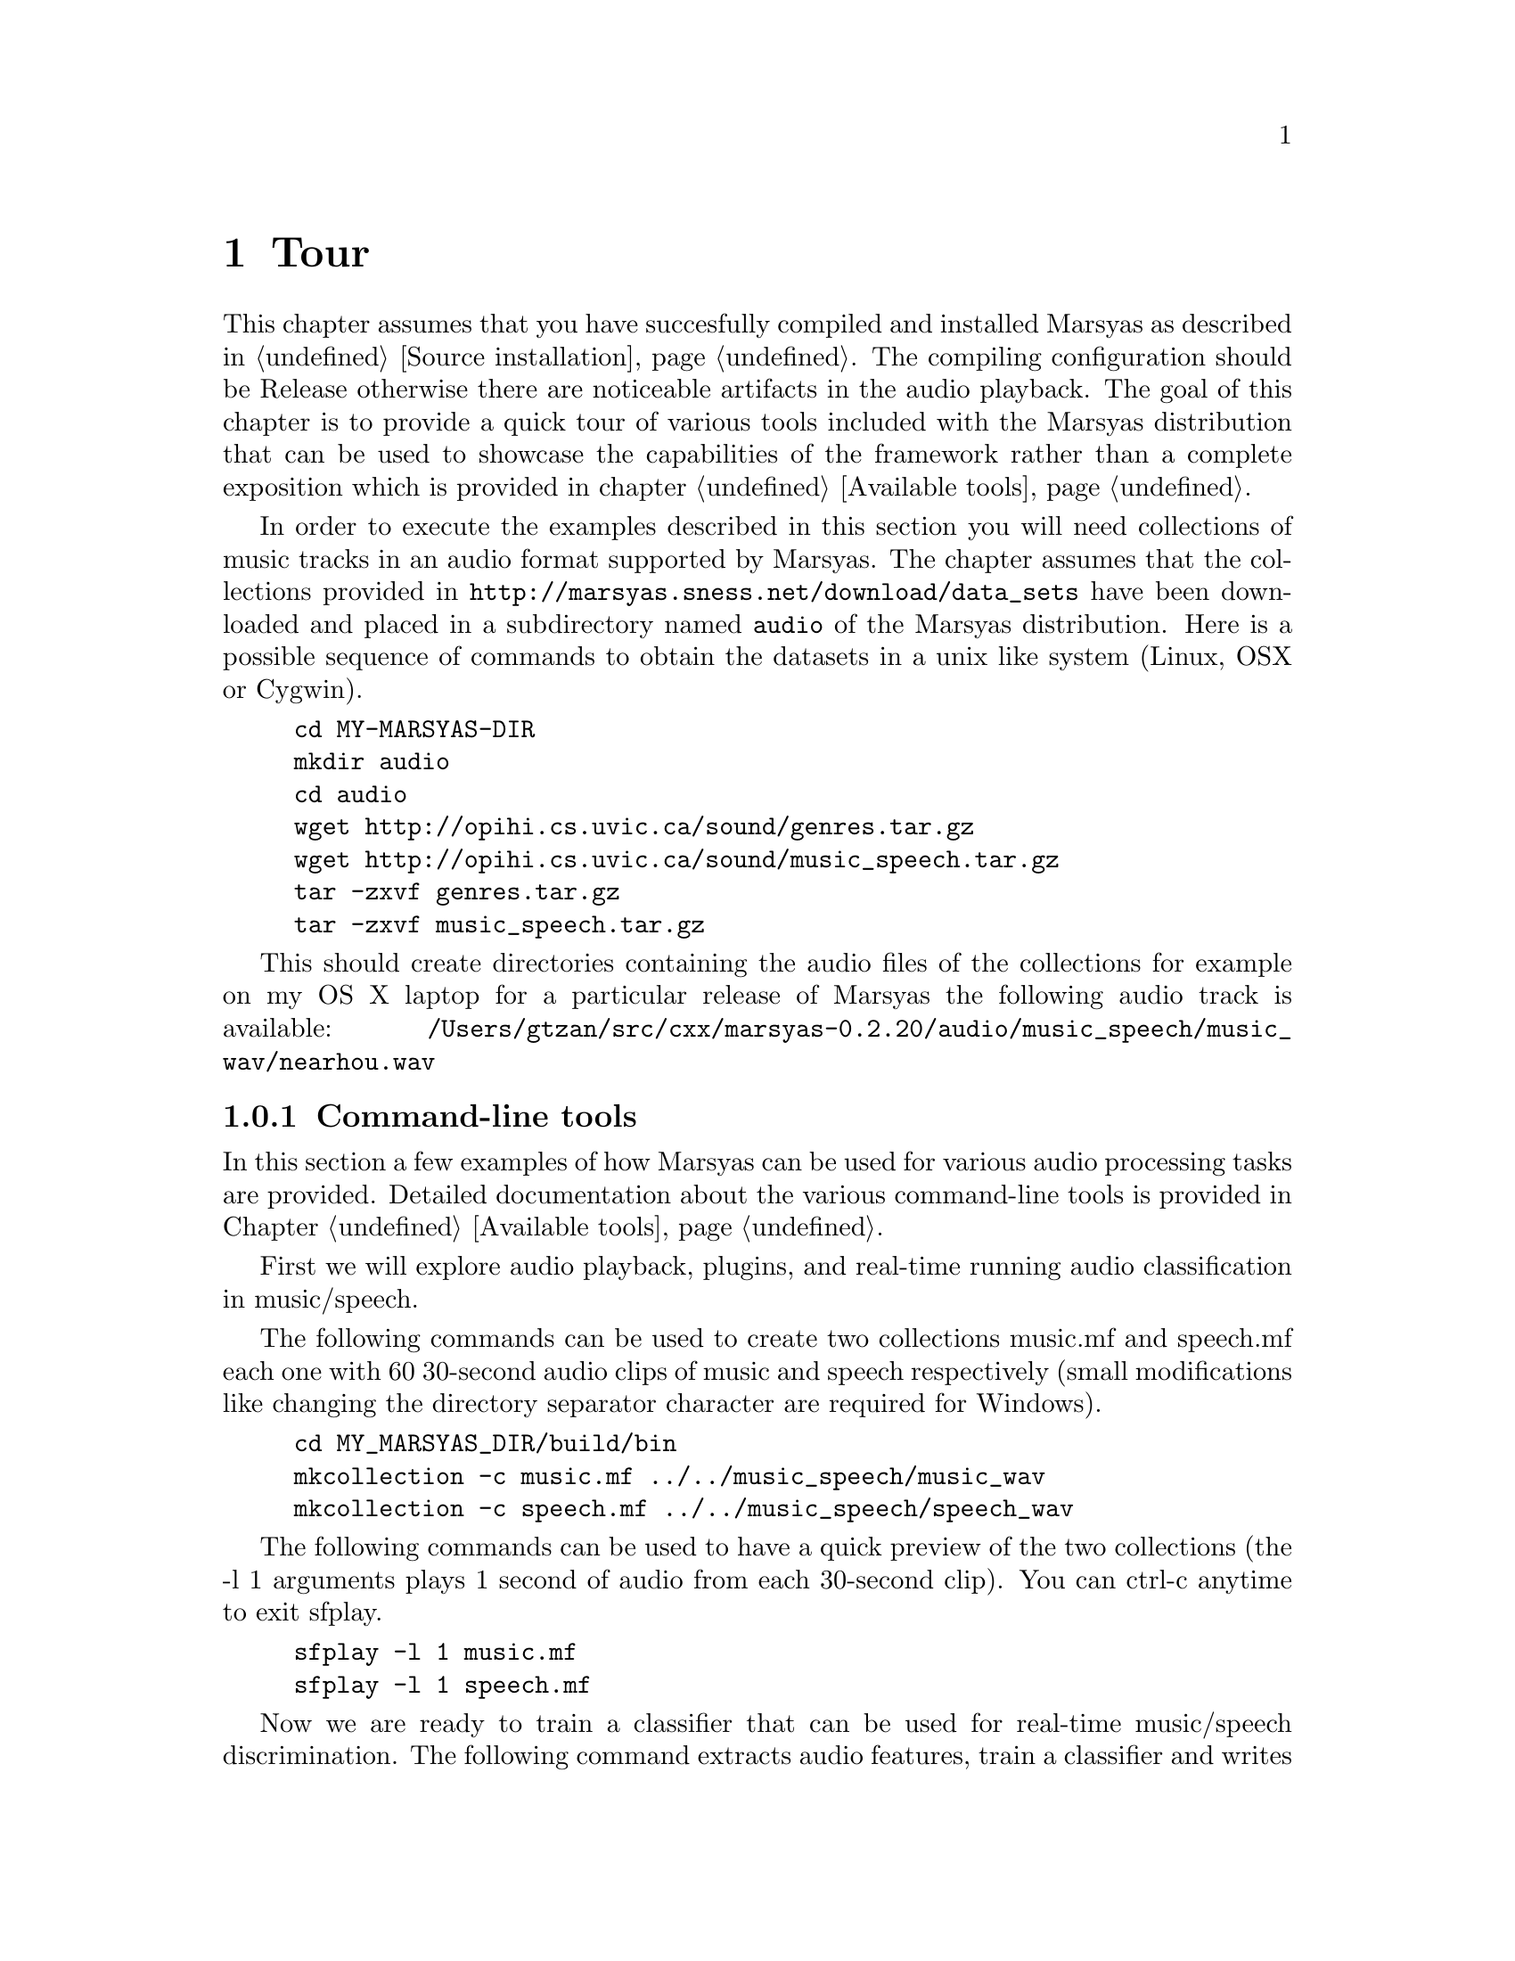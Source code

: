 @node Tour
@chapter Tour

This chapter assumes that you have succesfully compiled and installed
Marsyas as described in @ref{Source installation}. The compiling
configuration should be Release otherwise there are noticeable artifacts
in the audio playback. The goal of this chapter is to provide a quick
tour of various tools included with the Marsyas distribution that can be
used to showcase the capabilities of the framework rather than a
complete exposition which is provided in chapter @ref{Available tools}.

In order to execute the examples described in this
section you will need collections of music tracks in an audio format 
supported by Marsyas. The chapter assumes that the collections provided 
in @uref{http://marsyas.sness.net/download/data_sets} have been
downloaded and placed in a subdirectory named @code{audio} of the 
Marsyas distribution. Here is a possible sequence of commands 
to obtain the datasets in a unix like system (Linux, OSX or Cygwin). 

@example 
cd MY-MARSYAS-DIR 
mkdir audio 
cd audio 
wget http://opihi.cs.uvic.ca/sound/genres.tar.gz
wget http://opihi.cs.uvic.ca/sound/music_speech.tar.gz
tar -zxvf genres.tar.gz 
tar -zxvf music_speech.tar.gz
@end example 

This should create directories containing the audio files of 
the collections for example on my OS X laptop for a particular release 
of Marsyas the following audio track is available: 
@file{/Users/gtzan/src/cxx/marsyas-0.2.20/audio/music_speech/music_wav/nearhou.wav} 



@menu
* Command-line tools::  
* User interfaces::       
* Web information::
@end menu

@node Command-line tools , User interfaces, Tour, Tour
@subsection Command-line tools

In this section a few examples of how Marsyas can be used for 
various audio processing tasks are provided. Detailed documentation 
about the various command-line tools is provided in Chapter
@ref{Available tools}. 

First we will explore audio playback, plugins, and 
real-time running audio classification in music/speech. 

The following commands can be used to create two collections music.mf
and speech.mf each one with 60 30-second audio clips of music and speech
respectively (small modifications like changing the directory separator
character are required for Windows).

@example 
cd MY_MARSYAS_DIR/build/bin 
mkcollection -c music.mf ../../music_speech/music_wav
mkcollection -c speech.mf ../../music_speech/speech_wav
@end example

The following commands can be used to have a quick preview 
of the two collections (the -l 1 arguments plays 1 second 
of audio from each 30-second clip). You can ctrl-c anytime 
to exit sfplay. 

@example 
sfplay -l 1 music.mf 
sfplay -l 1 speech.mf 
@end example 

Now we are ready to train a classifier that can be used 
for real-time music/speech discrimination. The following 
command extracts audio features, train a classifier and 
writes a text file @file{ms.mpl} describing the entire audio processing 
network that includes the trained classifier. The sfplugin 
executable loads this textual description and then processes 
any audio file classifying approximately every second of it into 
either music or speech. 

@example 
bextract music.mf speech.mf -cl GS -p ms.mpl 
sfplugin -p ms.mpl ../../audio/music_speech/music_wav/winds.wav 
sfplugin -p ms.mpl ../../audio/music_speech/speech_wav/allison.wav 
sfplugin -p ms.mpl ../../audio/music_speech/music_wav/gravity.wav 
@end example 

The next example shows how automatic genre classification with one
feature-vector per file can be performed using Marsyas. Similarly we
can create a labeled collection for the genres dataset.

@example 
mkcollection -c cl.mf -l cl ../../audio/genres/classical
mkcollection -c co.mf -l co ../../audio/genres/country
mkcollection -c di.mf -l di ../../audio/genres/disco
mkcollection -c hi.mf -l hi ../../audio/genres/hiphop
mkcollection -c ja.mf -l ja ../../audio/genres/jazz
mkcollection -c ro.mf -l ro ../../audio/genres/rock 
mkcollection -c bl.mf -l bl ../../audio/genres/blues 
mkcollection -c re.mf -l re ../../audio/genres/reggae
mkcollection -c po.mf -l po ../../audio/genres/pop 
mkcollection -c me.mf -l me ../../audio/genres/metal 
cat cl.mf co.mf di.mf hi.mf ja.mf ro.mf bl.mf re.mf po.mf me.mf > genres10.mf 
@end example

Extracting the features and getting statistics about the classification 
performance (accuracy, confusion matrix etc) can be done as follows
(make sure the terminal size is wide enough to show the confusion matrix
correctly): 

@example 
bextract -sv genres10.mf -w genres10.arff 
kea -w genres10.arff
@end example

Alternatively the generated .ARFF file can also be opened by the
well-known Weka machine learning tool. 

In addition to classic audio feature extraction and classification
Marsyas can be used for a variety of other audio tasks. 

@example 
sfplay ../../audio/music_speech/music_wav/deedee.wav 
phasevocoder -q -ob -p 0.8 ../../audio/music_speech/music_wav/deedee.wav 
@end example 

The first command simply plays the file. The second one pitch shifts 
the audio by a factor of 0.8 without changing the duration using a
phasevocoder. A more interactive exploration of phasevocoding is
described in section @ref{User interfaces}. 

Finally efficient dominant melodic sound source extraction based on
spectral clustering of sinusoidal components can be demonstrated as follows: 

@example 
sfplay ../../audio/music_speech/music_wav/nearhou.wav 
peakClustering ../../audio/music_speech/music_wav/nearhou.wav
sfplay nearhouSep.wav
@end example 




@node User interfaces, Web information, Command-line tools , Tour
@subsection User interfaces 

A variety of graphical user interfaces are provided with the Marsyas
source distribution. Although it is possible to write a user interface 
that communicates with Marsyas in any language there is specific support 
for interfacing with the Qt toolkit by Trolltech 
@uref{http://www.qtsoftware.com/products/}. In order to compile the
graphical user interfaces you will need to have Qt4 installed and 
enable the WITH_QT using CMake. More information can be found at 
the chapter @ref{Source installation}. 

MarPlayer is a simple audio player that provides a seekable playback 
progress indicator while playing audio and showcases multi-threading 
using Qt4 and Marsyas. 

@example 
cd MY_MARSYAS_DIR/build/bin
MarPlayer
@end example 

This will launch the MarPlayer GUI. Click on File and open one of the
audio files in the collections (or any file in a Marsyas supported
format). Clicking on the playback slider will seek to the corresponding 
location in the audio file. 

@example 
cd MY_MARSYAS_DIR/build/bin 
MarPhasevocoder 
@end example 

Open a file and experiment with the sliders. The Frequency and Time
sliders can be used to pitch shift the recording without changing the 
duration or speed up or slow down the recording without changing the
pitch respectively. The Sinusoids slider can be used to control 
the number of sinusoids (sorted by amplitude) that are used to
approximate the audio signal at each frame. This example showcases 
user interaction with a relatively performance intensive audio synthesis 
technique like the phasevocoder which frequently does not have real-time 
implementations. 

The last example of a user interface is a content-based music browsing 
interface for large audio collections based on self-organizing
maps. First you will need to create the genres10.mf collection file 
as described in Section @ref{Command-line tools}. 

@example 
cd MY_MARSYAS_DIR 
MarGrid2
@end example 

Click on File-Open-Open Collection File and select the genres10.mf
collection. Then click on the E button (Extract) which performs 
feature extraction for all the 1000 files in the collection. This will 
take a few minutes and you can view the progress in the terminal output. 
When the feature extraction is complete click on the T button (Train)
which trains a self-organizing map that maps the high-dimenstional
continuous audio features representing each song to 2D coordinates 
on a grid. This takes a few seconds. Now click on the P (Predict) button 
to place each song on the grid. Feature extraction is performed again 
therefore this takes about the same time as the Train stage. Click 
on View-Colour-Mapping mode to see a visualization of the genre 
distributions over the self-organizing map. Note that the genre
information is only used for display purposes but not during the
calculation of the mapping. If either the audio features or 
the self-organizing map did not work the colors would essentially 
appear randomly distributed. Each square contains one more more 
tracks that are similar to each other based on the audio feautures. 
Clicking on a squares allows the user to cycle through the songs. 
Another interesting feature can be activated by selecting 
View-Continuous which switches songs continuously as the user 
hovers over the space without requiring explicit clicking. This 
mode is particularly effective when using touch surface interaction. 
Once a mapping is calculated it is possible to save the grid and 
load it without requiring the time consuming stages of feature 
extraction and training. 
 
@node Web information,  , User interfaces, Tour
@subsection Web information

Marsyas has been used for a variety of projects in both academia and
industry. In addition there are several web-interfaces that use 
Marsyas as a backend for audio analysis and processing. The Marsyas 
website contains information about projects, publications, screenshots 
and web-demos based on Marsyas. 

@uref{http://marsyas.sness.net/about/projects} 
@uref{http://marsyas.sness.net/about/videos} 
@uref{http://marsyas.sness.net/about/publications} 
@uref{http://marsyas.sness.net/about/webdemos} 


